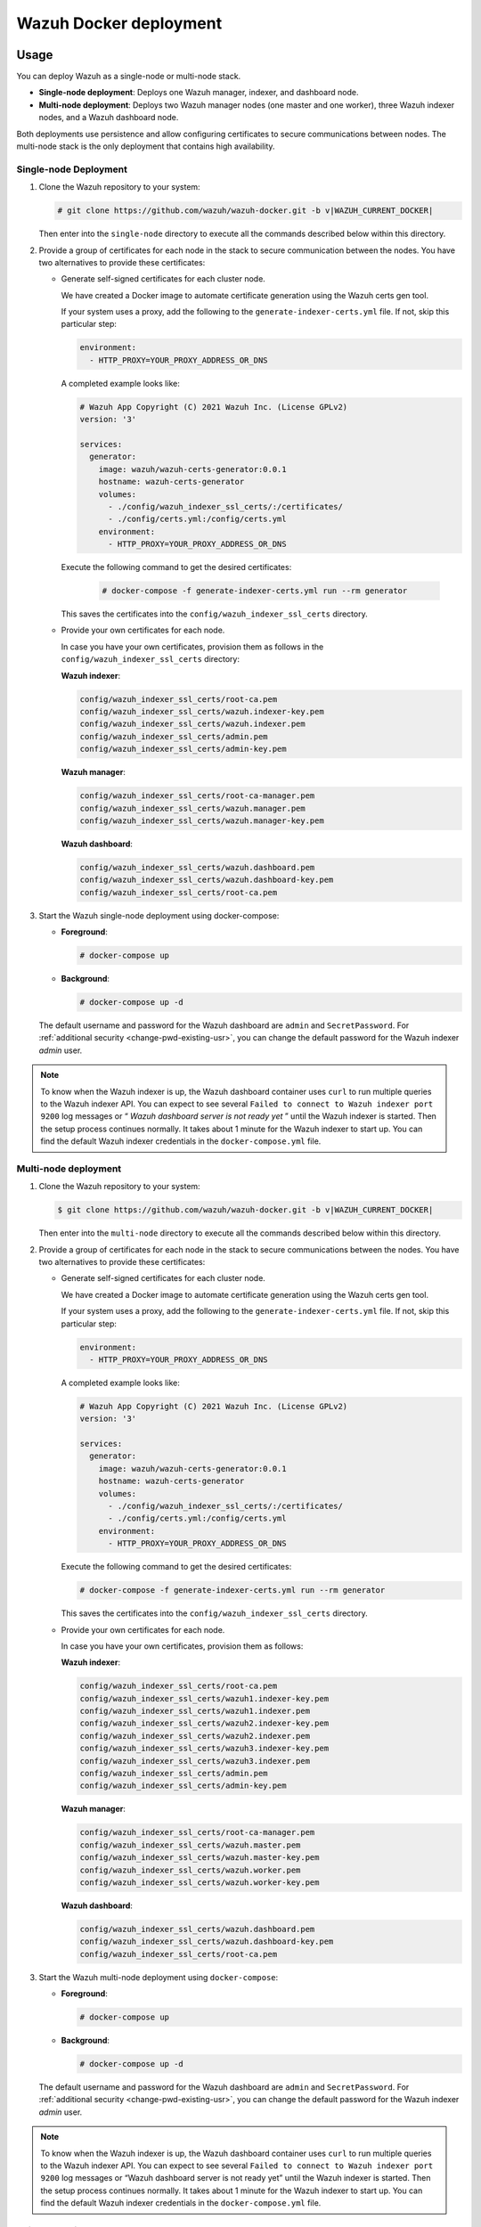 .. Copyright (C) 2015, Wazuh, Inc.

.. meta::
  :description: In this section of our documentation, you will find more information about Wazuh Docker deployment: its requirements, usage, and exposed ports.
  
.. _wazuh-container:

Wazuh Docker deployment
=======================

Usage
-----

You can deploy Wazuh as a single-node or multi-node stack.

-  **Single-node deployment**: Deploys one Wazuh manager, indexer, and dashboard node.
-  **Multi-node deployment**: Deploys two Wazuh manager nodes (one master and one worker), three Wazuh indexer nodes, and a Wazuh dashboard node.
  
Both deployments use persistence and allow configuring certificates to secure communications between nodes. The multi-node stack is the only deployment that contains high availability.

Single-node Deployment
^^^^^^^^^^^^^^^^^^^^^^

#. Clone the Wazuh repository to your system:

   .. code-block:: console

      # git clone https://github.com/wazuh/wazuh-docker.git -b v|WAZUH_CURRENT_DOCKER|

   Then enter into the ``single-node`` directory to execute all the commands described below within this directory.

#. Provide a group of certificates for each node in the stack to secure communication between the nodes. You have two alternatives to provide these certificates:

   -  Generate self-signed certificates for each cluster node. 
    
      We have created a Docker image to automate certificate generation using the Wazuh certs gen tool.

      If your system uses a proxy, add the following to the ``generate-indexer-certs.yml`` file. If not, skip this particular step:
        
      .. code-block:: yaml
        
         environment:
           - HTTP_PROXY=YOUR_PROXY_ADDRESS_OR_DNS

      A completed example looks like:
        
      .. code-block:: yaml
        
         # Wazuh App Copyright (C) 2021 Wazuh Inc. (License GPLv2)
         version: '3'

         services:
           generator:
             image: wazuh/wazuh-certs-generator:0.0.1
             hostname: wazuh-certs-generator
             volumes:
               - ./config/wazuh_indexer_ssl_certs/:/certificates/
               - ./config/certs.yml:/config/certs.yml
             environment:
               - HTTP_PROXY=YOUR_PROXY_ADDRESS_OR_DNS
        
      Execute the following command to get the desired certificates:
      
         .. code-block:: console
         
            # docker-compose -f generate-indexer-certs.yml run --rm generator

      This saves the certificates into the ``config/wazuh_indexer_ssl_certs`` directory.

   -  Provide your own certificates for each node.

      In case you have your own certificates, provision them as follows in the ``config/wazuh_indexer_ssl_certs`` directory:

      **Wazuh indexer**: 
      
      .. code-block:: none

         config/wazuh_indexer_ssl_certs/root-ca.pem
         config/wazuh_indexer_ssl_certs/wazuh.indexer-key.pem
         config/wazuh_indexer_ssl_certs/wazuh.indexer.pem
         config/wazuh_indexer_ssl_certs/admin.pem
         config/wazuh_indexer_ssl_certs/admin-key.pem

      **Wazuh manager**:

      .. code-block:: none

         config/wazuh_indexer_ssl_certs/root-ca-manager.pem
         config/wazuh_indexer_ssl_certs/wazuh.manager.pem
         config/wazuh_indexer_ssl_certs/wazuh.manager-key.pem

      **Wazuh dashboard**:

      .. code-block:: none

         config/wazuh_indexer_ssl_certs/wazuh.dashboard.pem
         config/wazuh_indexer_ssl_certs/wazuh.dashboard-key.pem
         config/wazuh_indexer_ssl_certs/root-ca.pem
 
#. Start the Wazuh single-node deployment using docker-compose:

   -  **Foreground**:

      .. code-block:: console  

         # docker-compose up

   -  **Background**:

      .. code-block:: console  

         # docker-compose up -d

   The default username and password for the Wazuh dashboard are ``admin`` and ``SecretPassword``. For :ref:`additional security <change-pwd-existing-usr>`, you can change the default password for the Wazuh indexer *admin* user.


.. note::

   To know when the Wazuh indexer is up, the Wazuh dashboard container uses ``curl`` to run multiple queries to the Wazuh indexer API. You can expect to see several ``Failed to connect to Wazuh indexer port 9200`` log messages or “ *Wazuh dashboard server is not ready yet* ” until the Wazuh indexer is started. Then the setup process continues normally. It takes about 1 minute for the Wazuh indexer to start up. You can find the default Wazuh indexer credentials in the ``docker-compose.yml`` file.

Multi-node deployment
^^^^^^^^^^^^^^^^^^^^^

#. Clone the Wazuh repository to your system:

   .. code-block:: console

      $ git clone https://github.com/wazuh/wazuh-docker.git -b v|WAZUH_CURRENT_DOCKER|
   
   Then enter into the ``multi-node`` directory to execute all the commands described below within this directory.

#. Provide a group of certificates for each node in the stack to secure communications between the nodes. You have two alternatives to provide these certificates:

   -  Generate self-signed certificates for each cluster node.

      We have created a Docker image to automate certificate generation using the Wazuh certs gen tool.

      If your system uses a proxy, add the following to the ``generate-indexer-certs.yml`` file. If not, skip this particular step:
      
      .. code-block:: yaml
      
         environment:
           - HTTP_PROXY=YOUR_PROXY_ADDRESS_OR_DNS

      A completed example looks like:
      
      .. code-block:: yaml
      
         # Wazuh App Copyright (C) 2021 Wazuh Inc. (License GPLv2)
         version: '3'

         services:
           generator:
             image: wazuh/wazuh-certs-generator:0.0.1
             hostname: wazuh-certs-generator
             volumes:
               - ./config/wazuh_indexer_ssl_certs/:/certificates/
               - ./config/certs.yml:/config/certs.yml
             environment:
               - HTTP_PROXY=YOUR_PROXY_ADDRESS_OR_DNS
      
      Execute the following command to get the desired certificates:
        
      .. code-block:: console

         # docker-compose -f generate-indexer-certs.yml run --rm generator

      This saves the certificates into the ``config/wazuh_indexer_ssl_certs`` directory.

   -  Provide your own certificates for each node.

      In case you have your own certificates, provision them as follows:
      
      **Wazuh indexer**: 
    
      .. code-block:: none

         config/wazuh_indexer_ssl_certs/root-ca.pem
         config/wazuh_indexer_ssl_certs/wazuh1.indexer-key.pem
         config/wazuh_indexer_ssl_certs/wazuh1.indexer.pem
         config/wazuh_indexer_ssl_certs/wazuh2.indexer-key.pem
         config/wazuh_indexer_ssl_certs/wazuh2.indexer.pem
         config/wazuh_indexer_ssl_certs/wazuh3.indexer-key.pem
         config/wazuh_indexer_ssl_certs/wazuh3.indexer.pem
         config/wazuh_indexer_ssl_certs/admin.pem
         config/wazuh_indexer_ssl_certs/admin-key.pem

      **Wazuh manager**:

      .. code-block:: none

         config/wazuh_indexer_ssl_certs/root-ca-manager.pem
         config/wazuh_indexer_ssl_certs/wazuh.master.pem
         config/wazuh_indexer_ssl_certs/wazuh.master-key.pem
         config/wazuh_indexer_ssl_certs/wazuh.worker.pem
         config/wazuh_indexer_ssl_certs/wazuh.worker-key.pem

      **Wazuh dashboard**:

      .. code-block:: none

         config/wazuh_indexer_ssl_certs/wazuh.dashboard.pem
         config/wazuh_indexer_ssl_certs/wazuh.dashboard-key.pem
         config/wazuh_indexer_ssl_certs/root-ca.pem


#. Start the Wazuh multi-node deployment using ``docker-compose``:

   -  **Foreground**:

      .. code-block:: console

         # docker-compose up

   -  **Background**:

      .. code-block:: console

         # docker-compose up -d

   The default username and password for the Wazuh dashboard are ``admin`` and ``SecretPassword``. For :ref:`additional security <change-pwd-existing-usr>`, you can change the default password for the Wazuh indexer *admin* user.

.. note::

   To know when the Wazuh indexer is up, the Wazuh dashboard container uses ``curl`` to run multiple queries to the Wazuh indexer API. You can expect to see several ``Failed to connect to Wazuh indexer port 9200`` log messages or “Wazuh dashboard server is not ready yet” until the Wazuh indexer is started. Then the setup process continues normally. It takes about 1 minute for the Wazuh indexer to start up. You can find the default Wazuh indexer credentials in the ``docker-compose.yml`` file.

Build docker images locally
^^^^^^^^^^^^^^^^^^^^^^^^^^^

You can modify and build the Wazuh manager, indexer, and dashboard images locally.

#. Clone the Wazuh repository to your system:

   .. code-block:: console
  
      # git clone https://github.com/wazuh/wazuh-docker.git -b v|WAZUH_CURRENT_DOCKER|

#. For versions up to 4.3.4, enter into the ``build-docker-images`` directory and build the Wazuh manager, indexer, and dashboard images:
  
   .. code-block:: console
  
      # docker-compose build

   For version 4.3.5 and above, run the image creation script:

   .. code-block:: console
  
      # build-docker-images/build-images.sh

.. _change-pwd-existing-usr:

Change the password of an indexer user
^^^^^^^^^^^^^^^^^^^^^^^^^^^^^^^^^^^^^^

.. warning::

   If you have custom Wazuh indexer users, add them to the ``internal_users.yml`` file. Otherwise, executing this procedure deletes them.

To improve security, you can change the default password of Wazuh indexer users. For example, ``admin`` and ``kibanaserver`` users.

Perform the following steps from your ``single-node/`` directory. If you have a multi-node deployment, you must adapt and perform them from your ``multi-node/`` directory.

Setting a new hash
~~~~~~~~~~~~~~~~~~

#. Stop the deployment stack if it’s running:

   .. code-block:: console
  
      # docker-compose down

#. Run this command to generate the hash of your new password. Once the container launches, input the new password and press **Enter**.

   .. code-block:: console
  
      # docker run --rm -ti wazuh/wazuh-indexer:|WAZUH_CURRENT_DOCKER| bash /usr/share/wazuh-indexer/plugins/opensearch-security/tools/hash.sh

#. Copy the generated hash.

#. Open the ``config/wazuh_indexer/internal_users.yml`` file. Locate the block for the user you are changing password for. For example, ``admin``.

#. Replace the hash.

   .. code-block:: YAML
      :emphasize-lines: 3

      ...
      admin:
        hash: "$2y$12$K/SpwjtB.wOHJ/Nc6GVRDuc1h0rM1DfvziFRNPtk27P.c4yDr9njO"
        reserved: true
        backend_roles:
        - "admin"
        description: "Demo admin user"

      kibanaserver:
        hash: "$2a$12$4AcgAt3xwOWadA5s5blL6ev39OXDNhmOesEoo33eZtrq2N0YrU3H."
        reserved: true
        description: "Demo kibanaserver user"

      kibanaro:
      ...

.. _wazuh-docker-password-setting:

Setting the new password
~~~~~~~~~~~~~~~~~~~~~~~~

#. Open  the ``docker-compose.yml`` file. Change all occurrences of the old password with the new one. For example, change the ``INDEXER_PASSWORD`` ocurrences to set the new ``admin`` user password.

   .. code-block:: YAML
      :emphasize-lines: 8, 20

      ...
      services:
        wazuh.manager:
          ...
          environment:
            - INDEXER_URL=https://wazuh.indexer:9200
            - INDEXER_USERNAME=admin
            - INDEXER_PASSWORD=SecretPassword
            - FILEBEAT_SSL_VERIFICATION_MODE=full
            - SSL_CERTIFICATE_AUTHORITIES=/etc/ssl/root-ca.pem
            - SSL_CERTIFICATE=/etc/ssl/filebeat.pem
            - SSL_KEY=/etc/ssl/filebeat.key
            - API_USERNAME=wazuh-wui
            - API_PASSWORD=MyS3cr37P450r.*-
        ...
        wazuh.dashboard:
          ...
          environment:
            - INDEXER_USERNAME=admin
            - INDEXER_PASSWORD=SecretPassword
            - WAZUH_API_URL=https://wazuh.manager
            - DASHBOARD_USERNAME=kibanaserver
            - DASHBOARD_PASSWORD=kibanaserver
            - API_USERNAME=wazuh-wui
            - API_PASSWORD=MyS3cr37P450r.*-
        ...

Applying the changes
~~~~~~~~~~~~~~~~~~~~

#. Start the deployment stack.

   .. code-block:: console
  
      # docker-compose up -d

#. Run ``docker ps`` and note the name of the Wazuh indexer container. For example, ``single-node-wazuh.indexer-1``.

#. Run ``docker exec -it <WAZUH_INDEXER_CONTAINER_NAME> bash`` to enter the container. For example:

   .. code-block:: console

      # docker exec -it single-node-wazuh.indexer-1 bash

#. Set the following variables:

   .. code-block:: console
  
      export INSTALLATION_DIR=/usr/share/wazuh-indexer
      CACERT=$INSTALLATION_DIR/certs/root-ca.pem
      KEY=$INSTALLATION_DIR/certs/admin-key.pem
      CERT=$INSTALLATION_DIR/certs/admin.pem
      export JAVA_HOME=/usr/share/wazuh-indexer/jdk

#. Run the ``securityadmin.sh`` script to apply all changes:

   .. code-block:: console

      $ bash /usr/share/wazuh-indexer/plugins/opensearch-security/tools/securityadmin.sh -cd /usr/share/wazuh-indexer/opensearch-security/ -nhnv -cacert  $CACERT -cert $CERT -key $KEY -p 9200 -icl

#. Exit the Wazuh indexer container and login with the new credentials on the Wazuh dashboard.

Exposed ports
-------------

By default, the stack exposes the following ports:

+-----------+-----------------------------+
| **1514**  | Wazuh TCP                   |
+-----------+-----------------------------+
| **1515**  | Wazuh TCP                   |
+-----------+-----------------------------+
| **514**   | Wazuh UDP                   |
+-----------+-----------------------------+
| **55000** | Wazuh API                   |
+-----------+-----------------------------+
| **9200**  | Wazuh indexer  HTTPS        |
+-----------+-----------------------------+
| **443**   | Wazuh dashboard HTTPS       |
+-----------+-----------------------------+

.. note::

   Docker doesn’t reload the configuration dynamically. You need to restart the stack after changing the configuration of a component.
